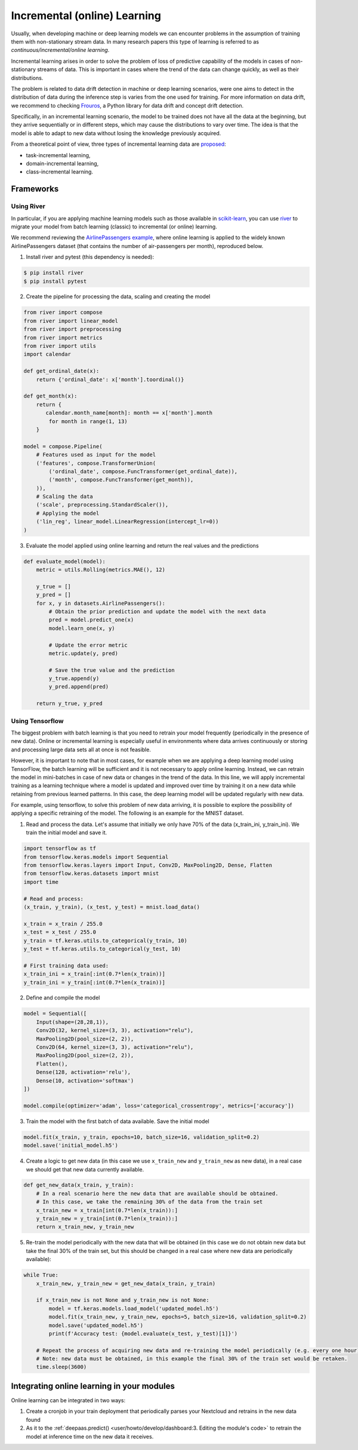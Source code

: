 Incremental (online) Learning
=============================

Usually, when developing machine or deep learning models we can encounter problems in
the assumption of training them with non-stationary stream data. In many research papers
this type of learning is referred to as *continuous/incremental/online learning*.

Incremental learning arises in order to solve the problem of loss of predictive
capability of the models in cases of non-stationary streams of data. This is important
in cases where the trend of the data can change quickly, as well as their distributions.

The problem is related to data drift detection in machine or deep learning scenarios,
were one aims to detect in the distribution of data during the inference step is
varies from the one used for training.
For more information on data drift, we recommend to checking
`Frouros <https://frouros.readthedocs.io>`__, a Python library for data drift and
concept drift detection.

Specifically, in an incremental learning scenario, the model to be trained does not have
all the data at the beginning, but they arrive sequentially or in different steps, which
may cause the distributions to vary over time. The idea is that the model is able to
adapt to new data without losing the knowledge previously acquired.

From a theoretical point of view, three types of incremental learning data are
`proposed <https://doi.org/10.1038/s42256-022-00568-3>`__:

* task-incremental learning,
* domain-incremental learning,
* class-incremental learning.


Frameworks
----------

Using River
^^^^^^^^^^^

In particular, if you are applying machine learning models such as those available in
`scikit-learn <https://scikit-learn.org/>`__, you can use `river <https://github.com/online-ml/river>`__
to migrate your model from batch learning (classic) to incremental (or online) learning.

We recommend reviewing the `AirlinePassengers example <https://riverml.xyz/latest/examples/building-a-simple-nowcasting-model>`__,
where online learning is applied to the widely known AirlinePassengers dataset
(that contains the number of air-passengers per month), reproduced below.

1. Install river and pytest (this dependency is needed):

.. code-block:: console

    $ pip install river
    $ pip install pytest

2. Create the pipeline for processing the data, scaling and creating the model

.. code-block:: python

    from river import compose
    from river import linear_model
    from river import preprocessing
    from river import metrics
    from river import utils
    import calendar

    def get_ordinal_date(x):
        return {'ordinal_date': x['month'].toordinal()}

    def get_month(x):
        return {
           calendar.month_name[month]: month == x['month'].month
            for month in range(1, 13)
        }

    model = compose.Pipeline(
        # Features used as input for the model
        ('features', compose.TransformerUnion(
            ('ordinal_date', compose.FuncTransformer(get_ordinal_date)),
            ('month', compose.FuncTransformer(get_month)),
        )),
        # Scaling the data
        ('scale', preprocessing.StandardScaler()),
        # Applying the model
        ('lin_reg', linear_model.LinearRegression(intercept_lr=0))
    )


3. Evaluate the model applied using online learning and return the real values and the predictions

.. code-block:: python

    def evaluate_model(model):
        metric = utils.Rolling(metrics.MAE(), 12)

        y_true = []
        y_pred = []
        for x, y in datasets.AirlinePassengers():
            # Obtain the prior prediction and update the model with the next data
            pred = model.predict_one(x)
            model.learn_one(x, y)

            # Update the error metric
            metric.update(y, pred)

            # Save the true value and the prediction
            y_true.append(y)
            y_pred.append(pred)

        return y_true, y_pred


Using Tensorflow
^^^^^^^^^^^^^^^^

The biggest problem with batch learning is that you need to retrain your model frequently
(periodically in the presence of new data). Online or incremental learning is especially
useful in environments where data arrives continuously or storing and processing large data
sets all at once is not feasible.

However, it is important to note that in most cases, for example when we are applying a
deep learning model using TensorFlow, the batch learning will be sufficient and it is
not necessary to apply online learning. Instead, we can retrain the model in mini-batches
in case of new data or changes in the trend of the data. In this line, we will apply
incremental training as a learning technique where a model is updated and improved over
time by training it on a new data while retaining from previous learned patterns.
In this case, the deep learning model will be updated regularly with new data.

For example, using tensorflow, to solve this problem of new data arriving, it is
possible to explore the possibility of applying a specific retraining of the model.
The following is an example for the MNIST dataset.

1. Read and process the data. Let's assume that initially we only have 70% of the data
   (x_train_ini, y_train_ini). We train the initial model and save it.

.. code-block:: python

    import tensorflow as tf
    from tensorflow.keras.models import Sequential
    from tensorflow.keras.layers import Input, Conv2D, MaxPooling2D, Dense, Flatten
    from tensorflow.keras.datasets import mnist
    import time

    # Read and process:
    (x_train, y_train), (x_test, y_test) = mnist.load_data()

    x_train = x_train / 255.0
    x_test = x_test / 255.0
    y_train = tf.keras.utils.to_categorical(y_train, 10)
    y_test = tf.keras.utils.to_categorical(y_test, 10)

    # First training data used:
    x_train_ini = x_train[:int(0.7*len(x_train))]
    y_train_ini = y_train[:int(0.7*len(x_train))]

2. Define and compile the model

.. code-block:: python

    model = Sequential([
        Input(shape=(28,28,1)),
        Conv2D(32, kernel_size=(3, 3), activation="relu"),
        MaxPooling2D(pool_size=(2, 2)),
        Conv2D(64, kernel_size=(3, 3), activation="relu"),
        MaxPooling2D(pool_size=(2, 2)),
        Flatten(),
        Dense(128, activation='relu'),
        Dense(10, activation='softmax')
    ])

    model.compile(optimizer='adam', loss='categorical_crossentropy', metrics=['accuracy'])

3. Train the model with the first batch of data available. Save the initial model

.. code-block:: python

    model.fit(x_train, y_train, epochs=10, batch_size=16, validation_split=0.2)
    model.save('initial_model.h5')

4. Create a logic to get new data (in this case we use ``x_train_new`` and ``y_train_new``
   as new data), in a real case we should get that new data currently available.

.. code-block:: python

    def get_new_data(x_train, y_train):
        # In a real scenario here the new data that are available should be obtained.
        # In this case, we take the remaining 30% of the data from the train set
        x_train_new = x_train[int(0.7*len(x_train)):]
        y_train_new = y_train[int(0.7*len(x_train)):]
        return x_train_new, y_train_new

5. Re-train the model periodically with the new data that will be obtained (in this case
   we do not obtain new data but take the final 30% of the train set, but this should be
   changed in a real case where new data are periodically available):

.. code-block:: python

    while True:
        x_train_new, y_train_new = get_new_data(x_train, y_train)

        if x_train_new is not None and y_train_new is not None:
            model = tf.keras.models.load_model('updated_model.h5')
            model.fit(x_train_new, y_train_new, epochs=5, batch_size=16, validation_split=0.2)
            model.save('updated_model.h5')
            print(f'Accuracy test: {model.evaluate(x_test, y_test)[1]}')

        # Repeat the process of acquiring new data and re-training the model periodically (e.g. every one hour).
        # Note: new data must be obtained, in this example the final 30% of the train set would be retaken.
        time.sleep(3600)


Integrating online learning in your modules
-------------------------------------------

Online learning can be integrated in two ways:

1. Create a cronjob in your train deployment that periodically parses your Nextcloud and
   retrains in the new data found
2. As it to the :ref:`deepaas.predict() <user/howto/develop/dashboard:3. Editing the module's code>` to retrain the model
   at inference time on the new data it receives.
